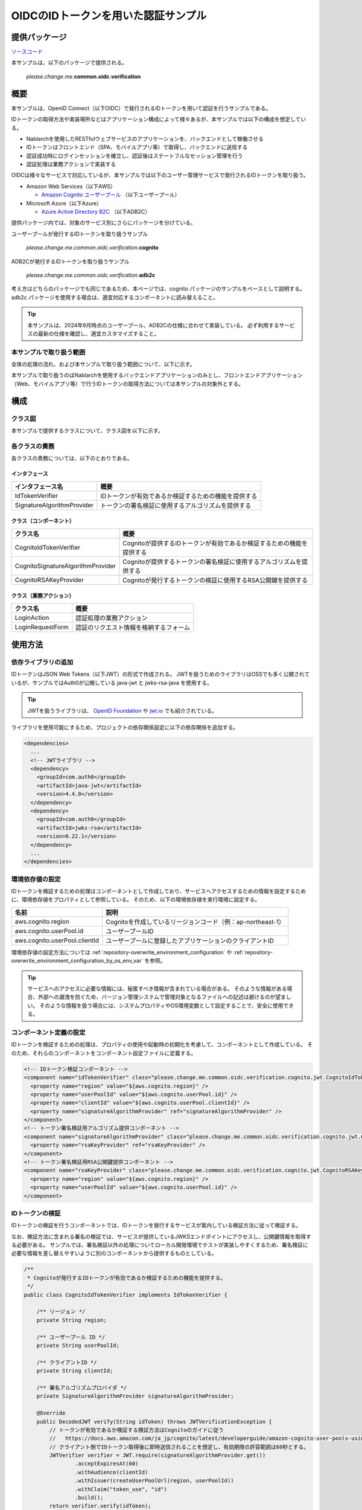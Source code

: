 
======================================
OIDCのIDトークンを用いた認証サンプル
======================================

--------------
提供パッケージ
--------------

`ソースコード <https://github.com/nablarch/nablarch-biz-sample-all/tree/main/nablarch-oidc>`_

本サンプルは、以下のパッケージで提供される。

  *please.change.me.*\ **common.oidc.verification**

--------------
概要
--------------

本サンプルは、OpenID Connect（以下OIDC）で発行されるIDトークンを用いて認証を行うサンプルである。

IDトークンの取得方法や実装場所などはアプリケーション構成によって様々あるが、本サンプルでは以下の構成を想定している。

* Nablarchを使用したRESTfulウェブサービスのアプリケーションを、バックエンドとして稼働させる
* IDトークンはフロントエンド（SPA、モバイルアプリ等）で取得し、バックエンドに送信する
* 認証成功時にログインセッションを確立し、認証後はステートフルなセッション管理を行う
* 認証処理は業務アクションで実装する

OIDCは様々なサービスで対応しているが、本サンプルでは以下のユーザー管理サービスで発行されるIDトークンを取り扱う。

* Amazon Web Services（以下AWS）

  * `Amazon Cognito ユーザープール <https://aws.amazon.com/jp/cognito/>`_ （以下ユーザープール）

* Microsoft Azure（以下Azure）

  * `Azure Active Directory B2C <https://learn.microsoft.com/ja-jp/azure/active-directory-b2c/>`_ （以下ADB2C）

提供パッケージ内では、対象のサービス別にさらにパッケージを分けている。

ユーザープールが発行するIDトークンを取り扱うサンプル

  *please.change.me.common.oidc.verification.*\ **cognito**

ADB2Cが発行するIDトークンを取り扱うサンプル

  *please.change.me.common.oidc.verification.*\ **adb2c**

考え方はどちらのパッケージでも同じであるため、本ページでは、cognito パッケージのサンプルをベースとして説明する。
adb2c パッケージを使用する場合は、適宜対応するコンポーネントに読み替えること。

.. tip::

  本サンプルは、2024年9月時点のユーザープール、ADB2Cの仕様に合わせて実装している。
  必ず利用するサービスの最新の仕様を確認し、適宜カスタマイズすること。

~~~~~~~~~~~~~~~~~~~~~~~~~
本サンプルで取り扱う範囲
~~~~~~~~~~~~~~~~~~~~~~~~~

全体の処理の流れ、および本サンプルで取り扱う範囲について、以下に示す。

.. image:: ./_images/nablarch-example-oidc-scope.drawio.png

本サンプルで取り扱うのはNablarchを使用するバックエンドアプリケーションのみとし、フロントエンドアプリケーション（Web、モバイルアプリ等）で行うIDトークンの取得方法については本サンプルの対象外とする。

--------------
構成
--------------

~~~~~~~~~~~~~~~~~~~~~~~~~
クラス図
~~~~~~~~~~~~~~~~~~~~~~~~~

本サンプルで提供するクラスについて、クラス図を以下に示す。

.. image:: ./_images/nablarch-example-oidc-class.drawio.png

~~~~~~~~~~~~~~~~~~~~~~~~~
各クラスの責務
~~~~~~~~~~~~~~~~~~~~~~~~~

各クラスの責務については、以下のとおりである。

^^^^^^^^^^^^^^^^
インタフェース
^^^^^^^^^^^^^^^^

================================== =================================================================================================
インタフェース名                      概要
================================== =================================================================================================
IdTokenVerifier                    IDトークンが有効であるか検証するための機能を提供する
SignatureAlgorithmProvider         トークンの署名検証に使用するアルゴリズムを提供する
================================== =================================================================================================

^^^^^^^^^^^^^^^^^^^^^^^^^^
クラス（コンポーネント）
^^^^^^^^^^^^^^^^^^^^^^^^^^

================================== =================================================================================================
クラス名                             概要
================================== =================================================================================================
CognitoIdTokenVerifier             Cognitoが提供するIDトークンが有効であるか検証するための機能を提供する
CognitoSignatureAlgorithmProvider  Cognitoが提供するトークンの署名検証に使用するアルゴリズムを提供する
CognitoRSAKeyProvider              Cognitoが発行するトークンの検証に使用するRSA公開鍵を提供する
================================== =================================================================================================

^^^^^^^^^^^^^^^^^^^^^^^^^^
クラス（業務アクション）
^^^^^^^^^^^^^^^^^^^^^^^^^^

================================== =================================================================================================
クラス名                             概要
================================== =================================================================================================
LoginAction                        認証処理の業務アクション
LoginRequestForm                   認証のリクエスト情報を格納するフォーム
================================== =================================================================================================

--------------
使用方法
--------------

~~~~~~~~~~~~~~~~~~~~~~~~~
依存ライブラリの追加
~~~~~~~~~~~~~~~~~~~~~~~~~

IDトークンはJSON Web Tokens（以下JWT）の形式で作成される。
JWTを扱うためのライブラリはOSSでも多く公開されているが、サンプルではAuth0が公開している java-jwt と jwks-rsa-java を使用する。

.. tip::

  JWTを扱うライブラリは、 `OpenID Foundation <https://openid.net/developers/jwt-jws-jwe-jwk-and-jwa-implementations/>`_ や `jwt.io <https://jwt.io/libraries>`_ でも紹介されている。

ライブラリを使用可能にするため、プロジェクトの依存関係設定に以下の依存関係を追加する。

.. code-block:: xml

  <dependencies>
    ...
    <!-- JWTライブラリ -->
    <dependency>
      <groupId>com.auth0</groupId>
      <artifactId>java-jwt</artifactId>
      <version>4.4.0</version>
    </dependency>
    <dependency>
      <groupId>com.auth0</groupId>
      <artifactId>jwks-rsa</artifactId>
      <version>0.22.1</version>
    </dependency>
    ...
  </dependencies>

~~~~~~~~~~~~~~~~~~~~~~~~~
環境依存値の設定
~~~~~~~~~~~~~~~~~~~~~~~~~

IDトークンを検証するための処理はコンポーネントとして作成しており、サービスへアクセスするための情報を設定するために、環境依存値をプロパティとして参照している。
そのため、以下の環境依存値を実行環境に設定する。

=============================== =================================================================================================
名前                             説明
=============================== =================================================================================================
aws.cognito.region              Cognitoを作成しているリージョンコード（例：ap-northeast-1）
aws.cognito.userPool.id         ユーザープールID
aws.cognito.userPool.clientId   ユーザープールに登録したアプリケーションのクライアントID
=============================== =================================================================================================


環境依存値の設定方法については :ref:`repository-overwrite_environment_configuration` や :ref:`repository-overwrite_environment_configuration_by_os_env_var` を参照。

.. tip::

  サービスへのアクセスに必要な情報には、秘匿すべき情報が含まれている場合がある。
  そのような情報がある場合、外部への漏洩を防ぐため、バージョン管理システムで管理対象となるファイルへの記述は避けるのが望ましい。
  そのような情報を扱う場合には、システムプロパティやOS環境変数として設定することで、安全に使用できる。

~~~~~~~~~~~~~~~~~~~~~~~~~
コンポーネント定義の設定
~~~~~~~~~~~~~~~~~~~~~~~~~

IDトークンを検証するための処理は、プロパティの使用や起動時の初期化を考慮して、コンポーネントとして作成している。
そのため、それらのコンポーネントをコンポーネント設定ファイルに定義する。

.. code-block:: xml

  <!-- IDトークン検証コンポーネント -->
  <component name="idTokenVerifier" class="please.change.me.common.oidc.verification.cognito.jwt.CognitoIdTokenVerifier">
    <property name="region" value="${aws.cognito.region}" />
    <property name="userPoolId" value="${aws.cognito.userPool.id}" />
    <property name="clientId" value="${aws.cognito.userPool.clientId}" />
    <property name="signatureAlgorithmProvider" ref="signatureAlgorithmProvider" />
  </component>
  <!-- トークン署名検証用アルゴリズム提供コンポーネント -->
  <component name="signatureAlgorithmProvider" class="please.change.me.common.oidc.verification.cognito.jwt.CognitoSignatureAlgorithmProvider">
    <property name="rsaKeyProvider" ref="rsaKeyProvider" />
  </component>
  <!-- トークン署名検証用RSA公開鍵提供コンポーネント -->
  <component name="rsaKeyProvider" class="please.change.me.common.oidc.verification.cognito.jwt.CognitoRSAKeyProvider">
    <property name="region" value="${aws.cognito.region}" />
    <property name="userPoolId" value="${aws.cognito.userPool.id}" />
  </component>

~~~~~~~~~~~~~~~~~~~~~~~~~
IDトークンの検証
~~~~~~~~~~~~~~~~~~~~~~~~~

IDトークンの検証を行うコンポーネントでは、IDトークンを発行するサービスが案内している検証方法に従って検証する。

なお、検証方法に含まれる署名の検証では、サービスが提供しているJWKSエンドポイントにアクセスし、公開鍵情報を取得する必要がある。
サンプルでは、署名検証以外の処理についてローカル開発環境でテストが実装しやすくするため、署名検証に必要な情報を差し替えやすいように別のコンポーネントから提供するものとしている。

.. code-block:: java

  /**
   * Cognitoが発行するIDトークンが有効であるか検証するための機能を提供する。
   */
  public class CognitoIdTokenVerifier implements IdTokenVerifier {

      /** リージョン */
      private String region;

      /** ユーザープール ID */
      private String userPoolId;

      /** クライアントID */
      private String clientId;

      /** 署名アルゴリズムプロバイダ */
      private SignatureAlgorithmProvider signatureAlgorithmProvider;

      @Override
      public DecodedJWT verify(String idToken) throws JWTVerificationException {
          // トークンが有効であるか検証する検証方法はCognitoのガイドに従う
          //   https://docs.aws.amazon.com/ja_jp/cognito/latest/developerguide/amazon-cognito-user-pools-using-tokens-verifying-a-jwt.html
          // クライアント側でIDトークン取得後に即時送信されることを想定し、有効期限の許容範囲は60秒とする。
          JWTVerifier verifier = JWT.require(signatureAlgorithmProvider.get())
                  .acceptExpiresAt(60)
                  .withAudience(clientId)
                  .withIssuer(createUserPoolUrl(region, userPoolId))
                  .withClaim("token_use", "id")
                  .build();
          return verifier.verify(idToken);
      }

      /**
       * ユーザープールのURLを作成する。
       *
       * @param region リージョン
       * @param userPoolId ユーザープールID
       * @return ユーザープールのURL
       */
      private String createUserPoolUrl(String region, String userPoolId) {
          return "https://cognito-idp." + region + ".amazonaws.com/" + userPoolId;
      }
      ...
  }

署名検証に必要な情報を提供するコンポーネントでは、サービスがトークンの署名に使用するアルゴリズムに合わせて、アルゴリズム情報を返却する。
サンプルではRSA署名を用いるため公開鍵が必要であるが、サービスが提供している公開鍵情報を取得する処理については、別のコンポーネントから提供するものとしている。

.. code-block:: java

  /**
   * Cognitoが発行するトークンの署名検証に使用するアルゴリズムを提供する。
   */
  public class CognitoSignatureAlgorithmProvider implements SignatureAlgorithmProvider {

      /** RSA公開鍵プロバイダ */
      private RSAKeyProvider rsaKeyProvider;

      @Override
      public Algorithm get() {
          return Algorithm.RSA256(rsaKeyProvider);
      }
      ...
  }

RSA署名の公開鍵情報を提供するコンポーネントでは、ライブラリが提供している公開鍵情報を外部から取得するための RSAKeyProvider インタフェースを実装し、サービスが公開しているJson Web Key Set（以下JWKS）のエンドポイントからJson Web Key（以下JWK）および公開鍵情報を取得する。

.. tip::

  サービスによっては、安全性を向上させるために、署名に使用する情報を一定の周期でローテーションしている場合がある。
  またローテーション以外でも、情報漏洩等の緊急事態では情報が変更されるといったことも考えられる。
  署名検証を確実に行うため、事前に鍵情報が判明していた場合であっても固定値を使用せず、公開しているエンドポイントで最新情報を取得するのが望ましい。

.. code-block:: java

  /**
   * Cognitoが発行するトークンの検証に使用するRSA公開鍵を提供する。
   */
  public class CognitoRSAKeyProvider implements RSAKeyProvider, Initializable {

      /** リージョン */
      private String region;

      /** ユーザープール ID */
      private String userPoolId;

      /** JWKプロバイダ */
      private JwkProvider provider;

      @Override
      public RSAPublicKey getPublicKeyById(String keyId) {
          try {
              Jwk jwk = provider.get(keyId);
              return (RSAPublicKey) jwk.getPublicKey();
          } catch (JwkException e) {
              return null;
          }
      }

      @Override
      public RSAPrivateKey getPrivateKey() {
          // 公開鍵のみ取得可能であるため、秘密鍵の取得はサポートしない
          throw new UnsupportedOperationException("Get private key is not supported");
      }

      @Override
      public String getPrivateKeyId() {
          // 未定義であるためインタフェースの仕様に則り null を返却する
          return null;
      }

      @Override
      public void initialize() {
          // Cognitoが公開しているJWKSエンドポイントから公開鍵を取得するためのプロバイダを作成する。
          // プロバイダでは以下の設定をすることができる。
          // ・キーID（kidクレームの値）ごとの結果をどれだけの期間いくつまでキャッシュするか
          // ・JWKSエンドポイントへのアクセスをどれだけの期間で何回まで許容するか
          // ・JWKSエンドポイントへのアクセス時にプロキシを使用するか
          // ここでは以下のとおり設定している。
          // ・キーIDは1時間に4つまでキャッシュする（キーのローテーションを跨いだ場合でも通常使用ではキャッシュされる範囲）
          // ・JWKSエンドポイントへのアクセスは1分で10回まで許容する（キャッシュを考慮すると通常使用では到達しない範囲）
          // ・プロキシは使用しない
          this.provider = new JwkProviderBuilder(createUserPoolUrl(region, userPoolId))
                  .cached(true)
                  .cached(4, 1, TimeUnit.HOURS)
                  .rateLimited(true)
                  .rateLimited(10, 1, TimeUnit.MINUTES)
                  .proxied(Proxy.NO_PROXY)
                  .build();
      }

~~~~~~~~~~~~~~~~~~~~~~~~~~~~~~~~
認証用業務アクションのパス設定
~~~~~~~~~~~~~~~~~~~~~~~~~~~~~~~~

サンプルでは、認証用業務アクションのパスをJAX-RSのPathアノテーションで設定している。

.. code-block:: java

  @Path("/cognito/login")
  public class LoginAction {

JAX-RSのPathアノテーションによるマッピングについては  :ref:`router_adaptor_path_annotation` を参照。

~~~~~~~~~~~~~~~~~~~~~~~~~~~~~~~~~~~~
認証および成功時のログイン状態設定
~~~~~~~~~~~~~~~~~~~~~~~~~~~~~~~~~~~~

認証処理を実装する業務アクションでは、IDトークンの検証を呼び出し、異常が検知されなければログインセッションを確立する。
異常を検知した場合は、エラー情報としてHTTPステータスが401（Unauthorized）のレスポンスを返却する。

.. tip::

  本サンプルでは、CSRF(クロスサイトリクエストフォージェリ)への対策のため、CSRFトークン検証ハンドラの使用を想定している。
  CSRF対策の詳細については :ref:`csrf_token_verification_handler` を参照。

.. code-block:: java

  /**
   * IDトークンで認証を行い、成功すればログインセッションを確立する。
   *
   * @param context 実行コンテキスト
   * @param form リクエストボディ
   */
  @POST
  @Consumes(MediaType.APPLICATION_JSON)
  @Valid
  public void login(ExecutionContext context, LoginRequestForm form) {
      // IDトークンが有効であるか検証する
      DecodedJWT decodedJWT = verifyIdToken(form.getIdToken());

      // 安全性向上のため、認証成功後にセッションIDおよびCSRFトークンを変更する
      SessionUtil.changeId(context);
      CsrfTokenUtil.regenerateCsrfToken(context);

      // IDトークンで連携された情報からユーザー情報を特定して、認証状態をセッションに保持する
      String userId = decodedJWT.getSubject();
      SessionUtil.put(context, "user.id", userId);
  }

  /**
   * IDトークンが有効であるか検証する。
   *
   * @param idToken IDトークン
   * @return デコード済みのIDトークン
   * @throws HttpErrorResponse 無効なIDトークンである場合（HTTPステータスコードは401）
   */
  private DecodedJWT verifyIdToken(String idToken) {
      // プロパティを使用した検証用コンポーネントを定義しているため、システムリポジトリから取得する
      IdTokenVerifier idTokenVerifier = SystemRepository.get("idTokenVerifier");
      try {
          // IDトークンを検証する
          return idTokenVerifier.verify(idToken);
      } catch (JWTVerificationException e) {
          if (LOGGER.isDebugEnabled()) {
              LOGGER.logDebug("ID token verification failed...", e);
          }
          // 検証で異常を検知した場合は、ステータスコードが401(Unauthorized)のエラーレスポンスを返却する
          throw new HttpErrorResponse(HttpResponse.Status.UNAUTHORIZED.getStatusCode());
      }
  }
